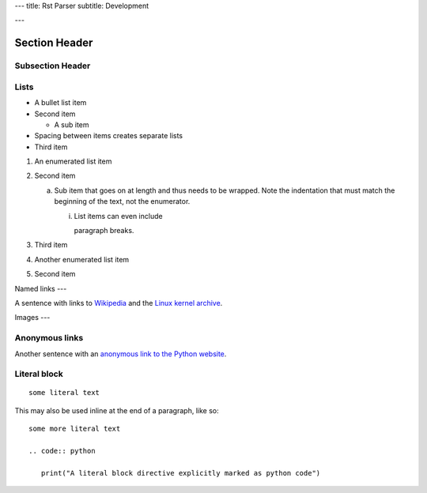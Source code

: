 ---
title: Rst Parser
subtitle: Development

---


Section Header
==============

Subsection Header
-----------------



Lists
----


- A bullet list item
- Second item

  - A sub item

- Spacing between items creates separate lists

- Third item

1) An enumerated list item

2) Second item

   a) Sub item that goes on at length and thus needs
      to be wrapped. Note the indentation that must
      match the beginning of the text, not the
      enumerator.

      i) List items can even include

         paragraph breaks.

3) Third item

#) Another enumerated list item

#) Second item


Named links
---

A sentence with links to `Wikipedia`_ and the `Linux kernel archive`_.

.. _Wikipedia: https://www.wikipedia.org/
.. _Linux kernel archive: https://www.kernel.org/


Images
---

.. image:: /path/to/image.jpg


Anonymous links
----


Another sentence with an `anonymous link to the Python website`__.

__ https://www.python.org/



Literal block
--------------



::

  some literal text

This may also be used inline at the end of a paragraph, like so::

  some more literal text

  .. code:: python

     print("A literal block directive explicitly marked as python code")

